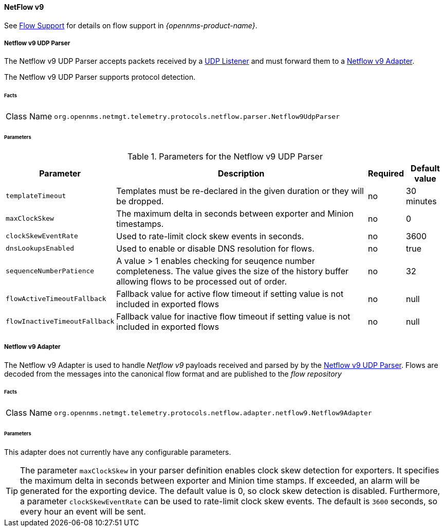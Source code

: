 
==== NetFlow v9

See <<ga-flow-support, Flow Support>> for details on flow support in _{opennms-product-name}_.


[[telemetryd-netflow9-parser-udp]]
===== Netflow v9 UDP Parser

The Netflow v9 UDP Parser accepts packets received by a <<telemetryd-listener-udp, UDP Listener>> and must forward them to a <<telemetryd-netflow9-adapter, Netflow v9 Adapter>>.

The Netflow v9 UDP Parser supports protocol detection.

====== Facts

[options="autowidth"]
|===
| Class Name          | `org.opennms.netmgt.telemetry.protocols.netflow.parser.Netflow9UdpParser`
|===

====== Parameters

.Parameters for the Netflow v9 UDP Parser
[options="header, autowidth"]
|===
| Parameter            | Description                                                                  | Required | Default value
| `templateTimeout`    | Templates must be re-declared in the given duration or they will be dropped. | no       | 30 minutes
| `maxClockSkew`       | The maximum delta in seconds between exporter and Minion timestamps.         | no       | 0
| `clockSkewEventRate` | Used to rate-limit clock skew events in seconds.                             | no       | 3600
| `dnsLookupsEnabled`     | Used to enable or disable DNS resolution for flows.                          | no       | true
| `sequenceNumberPatience`| A value > 1 enables checking for seuqence number completeness. The value gives the size of the history buffer allowing flows to be processed out of order. | no       | 32
| `flowActiveTimeoutFallback`   | Fallback value for active flow timeout if setting value is not included in exported flows | no | null
| `flowInactiveTimeoutFallback`   | Fallback value for inactive flow timeout if setting value is not included in exported flows | no | null
|===

[[telemetryd-netflow9-adapter]]
===== Netflow v9 Adapter

The Netflow v9 Adapter is used to handle _Netflow v9_ payloads received and parsed by by the <<telemetryd-netflow9-parser-udp, Netflow v9 UDP Parser>>.
Flows are decoded from the messages into the canonical flow format and are published to the _flow repository_

====== Facts

[options="autowidth"]
|===
| Class Name          | `org.opennms.netmgt.telemetry.protocols.netflow.adapter.netflow9.Netflow9Adapter`
|===

====== Parameters

This adapter does not currently have any configurable parameters.

TIP: The parameter `maxClockSkew` in your parser definition enables clock skew detection for exporters. 
It specifies the maximum delta in seconds between exporter and Minion time stamps. 
If exceeded, an alarm will be generated for the exporting device. 
The default value is 0, so clock skew detection is disabled. 
Furthermore, a parameter `clockSkewEventRate` can be used to rate-limit clock skew events.
The default is `3600` seconds, so every hour an event will be sent.
